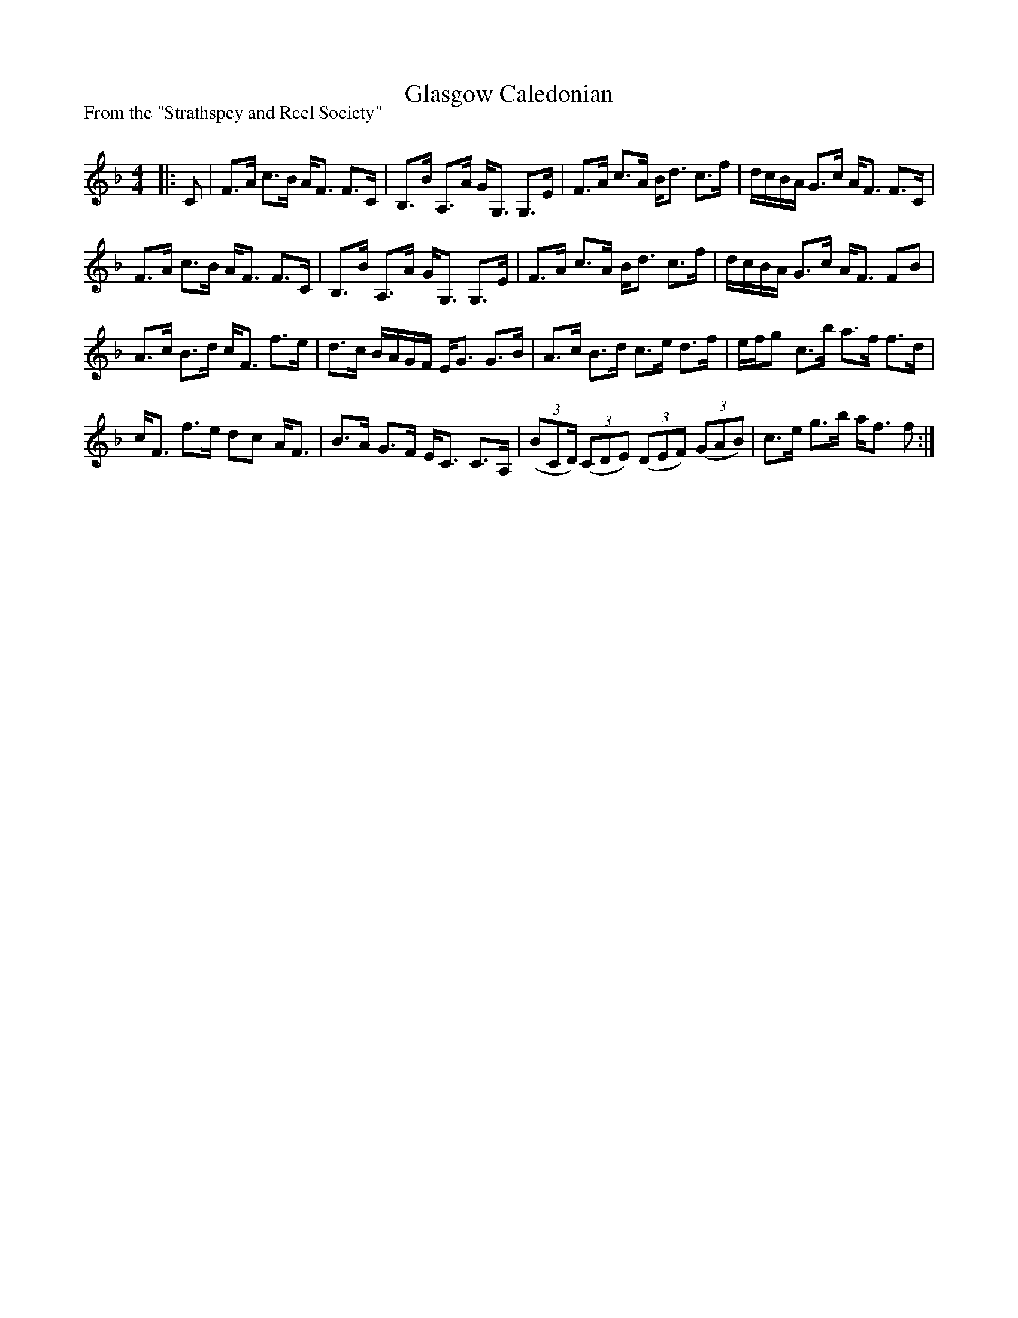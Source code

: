 X:1
T: Glasgow Caledonian
P:From the "Strathspey and Reel Society"
R:Strathspey
Q: 128
K:F
M:4/4
L:1/16
|:C2|F3A c3B AF3 F3C|B,3B A,3A GG,3 G,3E|F3A c3A Bd3 c3f|dcBA G3c AF3 F3C|
F3A c3B AF3 F3C|B,3B A,3A GG,3 G,3E|F3A c3A Bd3 c3f|dcBA G3c AF3 F2B2|
A3c B3d cF3 f3e|d3c BAGF EG3 G3B|A3c B3d c3e d3f|efg2 c3b a3f f3d|
cF3 f3e d2c2 AF3|B3A G3F EC3 C3A,|((3B2,2C2D) ((3C2D2E2) ((3D2E2F2) ((3G2A2B2) |c3e g3b af3 f2:|
